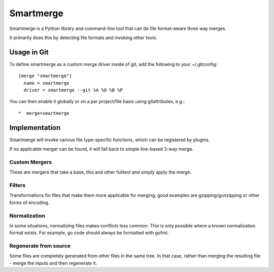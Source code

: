 Smartmerge
==========

Smartmerge is a Python library and command-line tool that can do file
format-aware three way merges.

It primarily does this by detecting file formats and invoking other tools.

Usage in Git
~~~~~~~~~~~~

To define smartmerge as a custom merge driver inside of git, add the following
to your ~/.gitconfig::

    [merge "smartmerge"]
      name = smartmerge
      driver = smartmerge --git %A %O %B %P

You can then enable it globally or on a per project/file basis using
gitattributes, e.g.::

   *  merge=smartmerge

Implementation
~~~~~~~~~~~~~~

Smartmerge will invoke various file type-specific functions, which can be
registered by plugins.

If no applicable merger can be found, it will fall back to simple line-based
3-way merge.

Custom Mergers
--------------

These are mergers that take a base, this and other fulltext and simply apply
the merge.

Filters
-------

Transformations for files that make them more applicable for merging; good examples
are gzipping/gunzipping or other forms of encoding.

Normalization
-------------

In some situations, normalizing files makes conflicts less common. This is only possible where
a known normalization format exists. For example, go code should always be formatted with
gofmt.

Regenerate from source
----------------------

Some files are completely generated from other files in the same tree. In that
case, rather than merging the resulting file - merge the inputs and then regenerate it.
